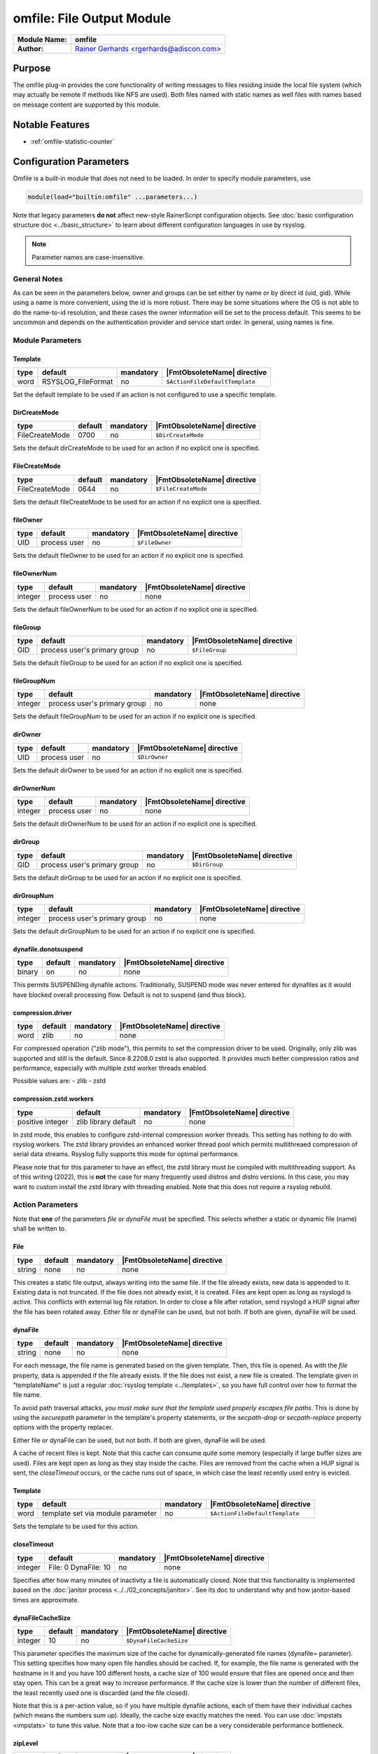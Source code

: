 **************************
omfile: File Output Module
**************************

===========================  ===========================================================================
**Module Name:**             **omfile**
**Author:**                  `Rainer Gerhards <https://rainer.gerhards.net/>`_ <rgerhards@adiscon.com>
===========================  ===========================================================================


Purpose
=======

The omfile plug-in provides the core functionality of writing messages
to files residing inside the local file system (which may actually be
remote if methods like NFS are used). Both files named with static names
as well files with names based on message content are supported by this
module.


Notable Features
================

- :ref:`omfile-statistic-counter`


Configuration Parameters
========================

Omfile is a built-in module that does not need to be loaded. In order to
specify module parameters, use

.. code-block:: none

   module(load="builtin:omfile" ...parameters...)


Note that legacy parameters **do not** affect new-style RainerScript configuration
objects. See :doc:`basic configuration structure doc <../basic_structure>` to
learn about different configuration languages in use by rsyslog.

.. note::

   Parameter names are case-insensitive.


General Notes
-------------

As can be seen in the parameters below, owner and groups can be set either by
name or by direct id (uid, gid). While using a name is more convenient, using
the id is more robust. There may be some situations where the OS is not able
to do the name-to-id resolution, and these cases the owner information will be
set to the process default. This seems to be uncommon and depends on the
authentication provider and service start order. In general, using names
is fine.


Module Parameters
-----------------

Template
^^^^^^^^

.. csv-table::
   :header: "type", "default", "mandatory", "|FmtObsoleteName| directive"
   :widths: auto
   :class: parameter-table

   "word", "RSYSLOG_FileFormat", "no", "``$ActionFileDefaultTemplate``"

Set the default template to be used if an action is not configured
to use a specific template.


DirCreateMode
^^^^^^^^^^^^^

.. csv-table::
   :header: "type", "default", "mandatory", "|FmtObsoleteName| directive"
   :widths: auto
   :class: parameter-table

   "FileCreateMode", "0700", "no", "``$DirCreateMode``"

Sets the default dirCreateMode to be used for an action if no
explicit one is specified.


FileCreateMode
^^^^^^^^^^^^^^

.. csv-table::
   :header: "type", "default", "mandatory", "|FmtObsoleteName| directive"
   :widths: auto
   :class: parameter-table

   "FileCreateMode", "0644", "no", "``$FileCreateMode``"

Sets the default fileCreateMode to be used for an action if no
explicit one is specified.


fileOwner
^^^^^^^^^

.. csv-table::
   :header: "type", "default", "mandatory", "|FmtObsoleteName| directive"
   :widths: auto
   :class: parameter-table

   "UID", "process user", "no", "``$FileOwner``"

Sets the default fileOwner to be used for an action if no
explicit one is specified.


fileOwnerNum
^^^^^^^^^^^^

.. csv-table::
   :header: "type", "default", "mandatory", "|FmtObsoleteName| directive"
   :widths: auto
   :class: parameter-table

   "integer", "process user", "no", "none"

Sets the default fileOwnerNum to be used for an action if no
explicit one is specified.


fileGroup
^^^^^^^^^

.. csv-table::
   :header: "type", "default", "mandatory", "|FmtObsoleteName| directive"
   :widths: auto
   :class: parameter-table

   "GID", "process user's primary group", "no", "``$FileGroup``"

Sets the default fileGroup to be used for an action if no
explicit one is specified.


fileGroupNum
^^^^^^^^^^^^

.. csv-table::
   :header: "type", "default", "mandatory", "|FmtObsoleteName| directive"
   :widths: auto
   :class: parameter-table

   "integer", "process user's primary group", "no", "none"

Sets the default fileGroupNum to be used for an action if no
explicit one is specified.


dirOwner
^^^^^^^^

.. csv-table::
   :header: "type", "default", "mandatory", "|FmtObsoleteName| directive"
   :widths: auto
   :class: parameter-table

   "UID", "process user", "no", "``$DirOwner``"

Sets the default dirOwner to be used for an action if no
explicit one is specified.


dirOwnerNum
^^^^^^^^^^^

.. csv-table::
   :header: "type", "default", "mandatory", "|FmtObsoleteName| directive"
   :widths: auto
   :class: parameter-table

   "integer", "process user", "no", "none"

Sets the default dirOwnerNum to be used for an action if no
explicit one is specified.


dirGroup
^^^^^^^^

.. csv-table::
   :header: "type", "default", "mandatory", "|FmtObsoleteName| directive"
   :widths: auto
   :class: parameter-table

   "GID", "process user's primary group", "no", "``$DirGroup``"

Sets the default dirGroup to be used for an action if no
explicit one is specified.


dirGroupNum
^^^^^^^^^^^

.. csv-table::
   :header: "type", "default", "mandatory", "|FmtObsoleteName| directive"
   :widths: auto
   :class: parameter-table

   "integer", "process user's primary group", "no", "none"

Sets the default dirGroupNum to be used for an action if no
explicit one is specified.


dynafile.donotsuspend
^^^^^^^^^^^^^^^^^^^^^

.. csv-table::
   :header: "type", "default", "mandatory", "|FmtObsoleteName| directive"
   :widths: auto
   :class: parameter-table

   "binary", "on", "no", "none"

This permits SUSPENDing dynafile actions. Traditionally, SUSPEND mode was
never entered for dynafiles as it would have blocked overall processing
flow. Default is not to suspend (and thus block).


compression.driver
^^^^^^^^^^^^^^^^^^

.. csv-table::
   :header: "type", "default", "mandatory", "|FmtObsoleteName| directive"
   :widths: auto
   :class: parameter-table

   "word", "zlib", "no", "none"

.. versionadded:: 8.2208.0

For compressed operation ("zlib mode"), this permits to set the compression
driver to be used. Originally, only zlib was supported and still is the
default. Since 8.2208.0 zstd is also supported. It provides much better
compression ratios and performance, especially with multiple zstd worker
threads enabled.

Possible values are:
- zlib
- zstd


compression.zstd.workers
^^^^^^^^^^^^^^^^^^^^^^^^

.. csv-table::
   :header: "type", "default", "mandatory", "|FmtObsoleteName| directive"
   :widths: auto
   :class: parameter-table

   "positive integer", "zlib library default", "no", "none"

.. versionadded:: 8.2208.0

In zstd mode, this enables to configure zstd-internal compression worker threads.
This setting has nothing to do with rsyslog workers. The zstd library provides
an enhanced worker thread pool which permits multithreaed compression of serial
data streams. Rsyslog fully supports this mode for optimal performance.

Please note that for this parameter to have an effect, the zstd library must
be compiled with multithreading support. As of this writing (2022), this is
**not** the case for many frequently used distros and distro versions. In this
case, you may want to custom install the zstd library with threading enabled. Note
that this does not require a rsyslog rebuild.


Action Parameters
-----------------

Note that **one** of the parameters *file* or *dynaFile* must be specified. This
selects whether a static or dynamic file (name) shall be written to.


File
^^^^

.. csv-table::
   :header: "type", "default", "mandatory", "|FmtObsoleteName| directive"
   :widths: auto
   :class: parameter-table

   "string", "none", "no", "none"

This creates a static file output, always writing into the same file.
If the file already exists, new data is appended to it. Existing
data is not truncated. If the file does not already exist, it is
created. Files are kept open as long as rsyslogd is active. This
conflicts with external log file rotation. In order to close a file
after rotation, send rsyslogd a HUP signal after the file has been
rotated away. Either file or dynaFile can be used, but not both. If both
are given, dynaFile will be used.


dynaFile
^^^^^^^^

.. csv-table::
   :header: "type", "default", "mandatory", "|FmtObsoleteName| directive"
   :widths: auto
   :class: parameter-table

   "string", "none", "no", "none"

For each message, the file name is generated based on the given
template. Then, this file is opened. As with the *file* property,
data is appended if the file already exists. If the file does not
exist, a new file is created. The template given in "templateName"
is just a regular :doc:`rsyslog template <../templates>`, so
you have full control over how to format the file name.

To avoid path traversal attacks, *you must make sure that the template
used properly escapes file paths*. This is done by using the *securepath*
parameter in the template's property statements, or the *secpath-drop*
or *secpath-replace* property options with the property replacer.

Either file or dynaFile can be used, but not both. If both are given,
dynaFile will be used.

A cache of recent files is kept. Note
that this cache can consume quite some memory (especially if large
buffer sizes are used). Files are kept open as long as they stay
inside the cache.
Files are removed from the cache when a HUP signal is sent, the
*closeTimeout* occurs, or the cache runs out of space, in which case
the least recently used entry is evicted.


Template
^^^^^^^^

.. csv-table::
   :header: "type", "default", "mandatory", "|FmtObsoleteName| directive"
   :widths: auto
   :class: parameter-table

   "word", "template set via module parameter", "no", "``$ActionFileDefaultTemplate``"

Sets the template to be used for this action.


closeTimeout
^^^^^^^^^^^^

.. csv-table::
   :header: "type", "default", "mandatory", "|FmtObsoleteName| directive"
   :widths: auto
   :class: parameter-table

   "integer", "File: 0 DynaFile: 10", "no", "none"

.. versionadded:: 8.3.3

Specifies after how many minutes of inactivity a file is
automatically closed. Note that this functionality is implemented
based on the
:doc:`janitor process <../../02_concepts/janitor>`.
See its doc to understand why and how janitor-based times are
approximate.


dynaFileCacheSize
^^^^^^^^^^^^^^^^^

.. csv-table::
   :header: "type", "default", "mandatory", "|FmtObsoleteName| directive"
   :widths: auto
   :class: parameter-table

   "integer", "10", "no", "``$DynaFileCacheSize``"

This parameter specifies the maximum size of the cache for
dynamically-generated file names (dynafile= parameter).
This setting specifies how many open file handles should
be cached. If, for example, the file name is generated with the hostname
in it and you have 100 different hosts, a cache size of 100 would ensure
that files are opened once and then stay open. This can be a great way
to increase performance. If the cache size is lower than the number of
different files, the least recently used one is discarded (and the file
closed).

Note that this is a per-action value, so if you have
multiple dynafile actions, each of them have their individual caches
(which means the numbers sum up). Ideally, the cache size exactly
matches the need. You can use :doc:`impstats <impstats>` to tune
this value. Note that a too-low cache size can be a very considerable
performance bottleneck.


zipLevel
^^^^^^^^

.. csv-table::
   :header: "type", "default", "mandatory", "|FmtObsoleteName| directive"
   :widths: auto
   :class: parameter-table

   "integer", "0", "no", "``$OMFileZipLevel``"

If greater than 0, turns on gzip compression of the output file. The
higher the number, the better the compression, but also the more CPU
is required for zipping.


veryRobustZip
^^^^^^^^^^^^^

.. csv-table::
   :header: "type", "default", "mandatory", "|FmtObsoleteName| directive"
   :widths: auto
   :class: parameter-table

   "binary", "off", "no", "none"

.. versionadded:: 7.3.0

If *zipLevel* is greater than 0,
then this setting controls if extra headers are written to make the
resulting file extra hardened against malfunction. If set to off,
data appended to previously unclean closed files may not be
accessible without extra tools (like `gztool <https://github.com/circulosmeos/gztool>`_ with: ``gztool -p``).
Note that this risk is usually
expected to be bearable, and thus "off" is the default mode. The
extra headers considerably degrade compression, files with this
option set to "on" may be four to five times as large as files
processed in "off" mode.

**In order to avoid this degradation in compression** both
*flushOnTXEnd* and *asyncWriting* parameters must be set to "off"
and also *ioBufferSize* must be raised from default "4k" value to
at least "32k". This way a reasonable compression factor is
maintained, similar to a non-blocked gzip file:

.. code-block:: none

   veryRobustZip="on" ioBufferSize="64k" flushOnTXEnd="off" asyncWriting="off"


Do not forget to add your desired *zipLevel* to this configuration line.


flushInterval
^^^^^^^^^^^^^

.. csv-table::
   :header: "type", "default", "mandatory", "|FmtObsoleteName| directive"
   :widths: auto
   :class: parameter-table

   "integer", "1", "no", "``$OMFileFlushInterval``"

Defines, in seconds, the interval after which unwritten data is
flushed.


asyncWriting
^^^^^^^^^^^^

.. csv-table::
   :header: "type", "default", "mandatory", "|FmtObsoleteName| directive"
   :widths: auto
   :class: parameter-table

   "binary", "off", "no", "``$OMFileASyncWriting``"

If turned on, the files will be written in asynchronous mode via a
separate thread. In that case, double buffers will be used so that
one buffer can be filled while the other buffer is being written.
Note that in order to enable FlushInterval, AsyncWriting must be set
to "on". Otherwise, the flush interval will be ignored.


flushOnTXEnd
^^^^^^^^^^^^

.. csv-table::
   :header: "type", "default", "mandatory", "|FmtObsoleteName| directive"
   :widths: auto
   :class: parameter-table

   "binary", "on", "no", "``$OMFileFlushOnTXEnd``"

Omfile has the capability to write output using a buffered writer.
Disk writes are only done when the buffer is full. So if an error
happens during that write, data is potentially lost. Bear in mind that
the buffer may become full only after several hours or a rsyslog
shutdown (however a buffer flush can still be forced by sending rsyslogd
a HUP signal). In cases where this is unacceptable, set FlushOnTXEnd
to "on". Then, data is written at the end of each transaction
(for pre-v5 this means after each log message) and the usual error
recovery thus can handle write errors without data loss.
Note that this option severely reduces the effect of zip compression
and should be switched to "off" for that use case.
Also note that the default -on- is primarily an aid to preserve the
traditional syslogd behaviour.

If you are using dynamic file names (dynafiles), flushes can actually
happen more frequently. In this case, a flush can also happen when
the file name changes within a transaction.


ioBufferSize
^^^^^^^^^^^^

.. csv-table::
   :header: "type", "default", "mandatory", "|FmtObsoleteName| directive"
   :widths: auto
   :class: parameter-table

   "size", "4 KiB", "no", "``$OMFileIOBufferSize``"

Size of the buffer used to writing output data. The larger the
buffer, the potentially better performance is. The default of 4k is
quite conservative, it is useful to go up to 64k, and 128k if you
used gzip compression (then, even higher sizes may make sense)


dirOwner
^^^^^^^^

.. csv-table::
   :header: "type", "default", "mandatory", "|FmtObsoleteName| directive"
   :widths: auto
   :class: parameter-table

   "UID", "system default", "no", "``$DirOwner``"

Set the file owner for directories newly created. Please note that
this setting does not affect the owner of directories already
existing. The parameter is a user name, for which the userid is
obtained by rsyslogd during startup processing. Interim changes to
the user mapping are not detected.


dirOwnerNum
^^^^^^^^^^^

.. csv-table::
   :header: "type", "default", "mandatory", "|FmtObsoleteName| directive"
   :widths: auto
   :class: parameter-table

   "integer", "system default", "no", "``$DirOwnerNum``"

.. versionadded:: 7.5.8

Set the file owner for directories newly created. Please note that
this setting does not affect the owner of directories already
existing. The parameter is a numerical ID, which is used regardless
of whether the user actually exists. This can be useful if the user
mapping is not available to rsyslog during startup.


dirGroup
^^^^^^^^

.. csv-table::
   :header: "type", "default", "mandatory", "|FmtObsoleteName| directive"
   :widths: auto
   :class: parameter-table

   "GID", "system default", "no", "``$DirGroup``"

Set the group for directories newly created. Please note that this
setting does not affect the group of directories already existing.
The parameter is a group name, for which the groupid is obtained by
rsyslogd on during startup processing. Interim changes to the user
mapping are not detected.


dirGroupNum
^^^^^^^^^^^

.. csv-table::
   :header: "type", "default", "mandatory", "|FmtObsoleteName| directive"
   :widths: auto
   :class: parameter-table

   "integer", "system default", "no", "``$DirGroupNum``"

Set the group for directories newly created. Please note that this
setting does not affect the group of directories already existing.
The parameter is a numerical ID, which is used regardless of whether
the group actually exists. This can be useful if the group mapping is
not available to rsyslog during startup.


fileOwner
^^^^^^^^^

.. csv-table::
   :header: "type", "default", "mandatory", "|FmtObsoleteName| directive"
   :widths: auto
   :class: parameter-table

   "UID", "system default", "no", "``$FileOwner``"

Set the file owner for files newly created. Please note that this
setting does not affect the owner of files already existing. The
parameter is a user name, for which the userid is obtained by
rsyslogd during startup processing. Interim changes to the user
mapping are *not* detected.


fileOwnerNum
^^^^^^^^^^^^

.. csv-table::
   :header: "type", "default", "mandatory", "|FmtObsoleteName| directive"
   :widths: auto
   :class: parameter-table

   "integer", "system default", "no", "``$FileOwnerNum``"

.. versionadded:: 7.5.8

Set the file owner for files newly created. Please note that this
setting does not affect the owner of files already existing. The
parameter is a numerical ID, which is used regardless of
whether the user actually exists. This can be useful if the user
mapping is not available to rsyslog during startup.


fileGroup
^^^^^^^^^

.. csv-table::
   :header: "type", "default", "mandatory", "|FmtObsoleteName| directive"
   :widths: auto
   :class: parameter-table

   "GID", "system default", "no", "``$FileGroup``"

Set the group for files newly created. Please note that this setting
does not affect the group of files already existing. The parameter is
a group name, for which the groupid is obtained by rsyslogd during
startup processing. Interim changes to the user mapping are not
detected.


fileGroupNum
^^^^^^^^^^^^

.. csv-table::
   :header: "type", "default", "mandatory", "|FmtObsoleteName| directive"
   :widths: auto
   :class: parameter-table

   "integer", "system default", "no", "``$FileGroupNum``"

.. versionadded:: 7.5.8

Set the group for files newly created. Please note that this setting
does not affect the group of files already existing. The parameter is
a numerical ID, which is used regardless of whether the group
actually exists. This can be useful if the group mapping is not
available to rsyslog during startup.


fileCreateMode
^^^^^^^^^^^^^^

.. csv-table::
   :header: "type", "default", "mandatory", "|FmtObsoleteName| directive"
   :widths: auto
   :class: parameter-table

   "string", "equally-named module parameter", "no", "``$FileCreateMode``"

The FileCreateMode directive allows to specify the creation mode
with which rsyslogd creates new files. If not specified, the value
0644 is used (which retains backward-compatibility with earlier
releases). The value given must always be a 4-digit octal number,
with the initial digit being zero.
Please note that the actual permission depend on rsyslogd's process
umask. If in doubt, use "$umask 0000" right at the beginning of the
configuration file to remove any restrictions.


dirCreateMode
^^^^^^^^^^^^^

.. csv-table::
   :header: "type", "default", "mandatory", "|FmtObsoleteName| directive"
   :widths: auto
   :class: parameter-table

   "string", "equally-named module parameter", "no", "``$DirCreateMode``"

This is the same as FileCreateMode, but for directories
automatically generated.


failOnChOwnFailure
^^^^^^^^^^^^^^^^^^

.. csv-table::
   :header: "type", "default", "mandatory", "|FmtObsoleteName| directive"
   :widths: auto
   :class: parameter-table

   "binary", "on", "no", "``$FailOnCHOwnFailure``"

This option modifies behaviour of file creation. If different owners
or groups are specified for new files or directories and rsyslogd
fails to set these new owners or groups, it will log an error and NOT
write to the file in question if that option is set to "on". If it is
set to "off", the error will be ignored and processing continues.
Keep in mind, that the files in this case may be (in)accessible by
people who should not have permission. The default is "on".


createDirs
^^^^^^^^^^

.. csv-table::
   :header: "type", "default", "mandatory", "|FmtObsoleteName| directive"
   :widths: auto
   :class: parameter-table

   "binary", "on", "no", "``$CreateDirs``"

Create directories on an as-needed basis


sync
^^^^

.. csv-table::
   :header: "type", "default", "mandatory", "|FmtObsoleteName| directive"
   :widths: auto
   :class: parameter-table

   "binary", "off", "no", "``$ActionFileEnableSync``"

Enables file syncing capability of omfile.

When enabled, rsyslog does a sync to the data file as well as the
directory it resides after processing each batch. There currently
is no way to sync only after each n-th batch.

Enabling sync causes a severe performance hit. Actually,
it slows omfile so much down, that the probability of loosing messages
**increases**. In short,
you should enable syncing only if you know exactly what you do, and
fully understand how the rest of the engine works, and have tuned
the rest of the engine to lossless operations.


sig.Provider
^^^^^^^^^^^^

.. csv-table::
   :header: "type", "default", "mandatory", "|FmtObsoleteName| directive"
   :widths: auto
   :class: parameter-table

   "word", "no signature provider", "no", "none"

Selects a signature provider for log signing. By selecting a provider,
the signature feature is turned on.

Currently there is one signature provider available: ":doc:`ksi_ls12 <sigprov_ksi12>`".

Previous signature providers ":doc:`gt <sigprov_gt>`" and ":doc:`ksi <sigprov_ksi>`" are deprecated.


cry.Provider
^^^^^^^^^^^^

.. csv-table::
   :header: "type", "default", "mandatory", "|FmtObsoleteName| directive"
   :widths: auto
   :class: parameter-table

   "word", "no crypto provider", "no", "none"

Selects a crypto provider for log encryption. By selecting a provider,
the encryption feature is turned on.

Currently, there are two providers called ":doc:`gcry <../cryprov_gcry>`" and ":doc:`ossl <../cryprov_ossl>`".


rotation.sizeLimit
^^^^^^^^^^^^^^^^^^

.. csv-table::
   :header: "type", "default", "mandatory", "|FmtObsoleteName| directive"
   :widths: auto
   :class: parameter-table

   "size", "0 (disabled)", "no", "`$outchannel` (partly)"

This permits to set a size limit on the output file. When the limit is reached,
rotation of the file is tried. The rotation script needs to be configured via
`rotation.sizeLimitCommand`.

Please note that the size limit is not exact. Some excess bytes are permitted
to prevent messages from being split across two files. Also, a full batch of
messages is not terminated in between. As such, in practice, the size of the
output file can grow some KiB larger than configured.

Also avoid to configure a too-low limit, especially for busy files. Calling the
rotation script is relatively performance intense. As such, it could negatively
affect overall rsyslog performance.


rotation.sizeLimitCommand
^^^^^^^^^^^^^^^^^^^^^^^^^

.. csv-table::
   :header: "type", "default", "mandatory", "|FmtObsoleteName| directive"
   :widths: auto
   :class: parameter-table

   "binary", "(empty)", "no", "`$outchannel` (partly)"

This permits to configure the script to be called whe a size limit on the output
file is reached. The actual size limit needs to be configured via
`rotation.sizeLimit`.


.. _omfile-statistic-counter:

Statistic Counter
=================

This plugin maintains :doc:`statistics <../rsyslog_statistic_counter>` for each
dynafile cache. Dynafile cache performance is critical for overall system performance,
so reviewing these counters on a busy system (especially one experiencing performance
problems) is advisable. The statistic is named "dynafile cache", followed by the
template name used for this dynafile action.

The following properties are maintained for each dynafile:

-  **request** - total number of requests made to obtain a dynafile

-  **level0** - requests for the current active file, so no real cache
   lookup needed to be done. These are extremely good.

-  **missed** - cache misses, where the required file did not reside in
   cache. Even with a perfect cache, there will be at least one miss per
   file. That happens when the file is being accessed for the first time
   and brought into cache. So "missed" will always be at least as large
   as the number of different files processed.

-  **evicted** - the number of times a file needed to be evicted from
   the cache as it ran out of space. These can simply happen when
   date-based files are used, and the previous date files are being
   removed from the cache as time progresses. It is better, though, to
   set an appropriate "closeTimeout" (counter described below), so that
   files are removed from the cache after they become no longer accessed.
   It is bad if active files need to be evicted from the cache. This is a
   very costly operation as an evict requires to close the file (thus a
   full flush, no matter of its buffer state) and a later access requires
   a re-open – and the eviction of another file, as the cache obviously has
   run out of free entries. If this happens frequently, it can severely
   affect performance. So a high eviction rate is a sign that the dynafile
   cache size should be increased. If it is already very high, it is
   recommended to re-think about the design of the file store, at least if
   the eviction process causes real performance problems.

-  **maxused** - the maximum number of cache entries ever used. This can
   be used to trim the cache down to a value that’s actually useful but
   does not waste resources. Note that when date-based files are used and
   rsyslog is run for an extended period of time, the cache gradually fills
   up to the max configured value as older files are migrated out of it.
   This will make "maxused" questionable after some time. Frequently enough
   purging the cache can prevent this (usually, once a day is sufficient).

-  **closetimeouts** - available since 8.3.3 – tells how often a file was
   closed due to timeout settings ("closeTimeout" action parameter). These
   are cases where dynafiles or static files have been closed by rsyslog due
   to inactivity. Note that if no "closeTimeout" is specified for the action,
   this counter always is zero. A high or low number in itself doesn’t mean
   anything good or bad. It totally depends on the use case, so no general
   advise can be given.


Caveats/Known Bugs
==================

-  people often report problems that dynafiles are not properly created.
   The common cause for this problem is SELinux rules, which do not permit
   the create of those files (check generated file names and paths!). The
   same happens for generic permission issues (this is often a problem
   under Ubuntu where permissions are dropped by default)

-  One needs to be careful with log rotation if signatures and/or
   encryption are being used. These create side-files, which form a set
   and must be kept together.
   For signatures, the ".sigstate" file must NOT be rotated away if
   signature chains are to be build across multiple files. This is
   because .sigstate contains just global information for the whole file
   set. However, all other files need to be rotated together. The proper
   sequence is to

   #. move all files inside the file set
   #. only AFTER this is completely done, HUP rsyslog

   This sequence will ensure that all files inside the set are
   atomically closed and in sync. HUPing only after a subset of files
   have been moved results in inconsistencies and will most probably
   render the file set unusable.

-  If ``zipLevel`` is greater than 0 and ``veryRobustZip`` is set to off,
   data appended to previously unclean closed files will not be
   accessible with ``gunzip`` if rsyslog writes again in the same
   file. Nonetheless, data is still there and can be correctly accessed
   with other tools like `gztool <https://github.com/circulosmeos/gztool>`_ (v>=1.1) with: ``gztool -p``.


Examples
========

Example 1
---------

The following command writes all syslog messages into a file.

.. code-block:: none

   action(type="omfile" dirCreateMode="0700" FileCreateMode="0644"
          File="/var/log/messages")


